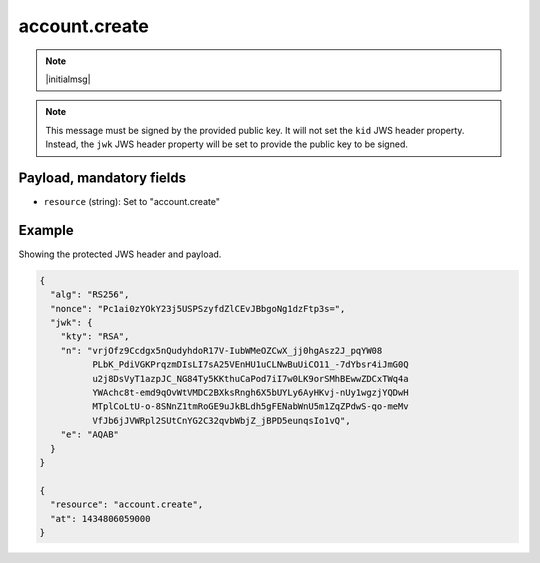 account.create
==============

.. note:: |initialmsg|

.. note:: This message must be signed by the provided public key. It will
      not set the ``kid`` JWS header property. Instead, the ``jwk`` JWS header
      property will be set to provide the public key to be signed.

Payload, mandatory fields
-------------------------

* ``resource`` (string): Set to "account.create"

Example
-------

Showing the protected JWS header and payload.

.. code-block:: json

    {
      "alg": "RS256",
      "nonce": "Pc1ai0zYOkY23j5USPSzyfdZlCEvJBbgoNg1dzFtp3s=",
      "jwk": {
        "kty": "RSA",
        "n": "vrjOfz9Ccdgx5nQudyhdoR17V-IubWMeOZCwX_jj0hgAsz2J_pqYW08
              PLbK_PdiVGKPrqzmDIsLI7sA25VEnHU1uCLNwBuUiCO11_-7dYbsr4iJmG0Q
              u2j8DsVyT1azpJC_NG84Ty5KKthuCaPod7iI7w0LK9orSMhBEwwZDCxTWq4a
              YWAchc8t-emd9qOvWtVMDC2BXksRngh6X5bUYLy6AyHKvj-nUy1wgzjYQDwH
              MTplCoLtU-o-8SNnZ1tmRoGE9uJkBLdh5gFENabWnU5m1ZqZPdwS-qo-meMv
              VfJb6jJVWRpl2SUtCnYG2C32qvbWbjZ_jBPD5eunqsIo1vQ",
        "e": "AQAB"
      }
    }

    {
      "resource": "account.create",
      "at": 1434806059000
    }
